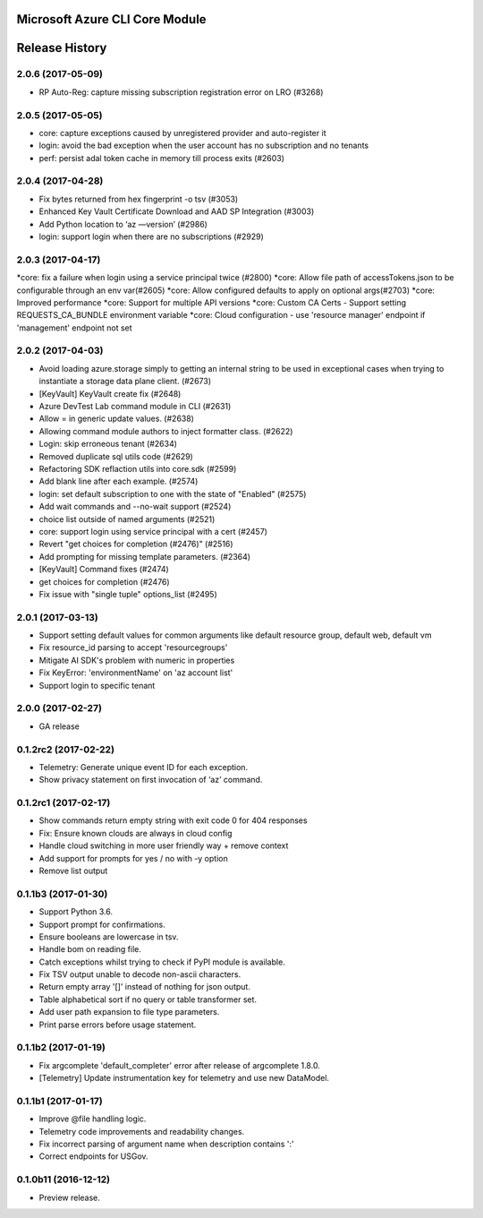 Microsoft Azure CLI Core Module
==================================


.. :changelog:

Release History
===============

2.0.6 (2017-05-09)
^^^^^^^^^^^^^^^^^^
* RP Auto-Reg: capture missing subscription registration error on LRO (#3268)

2.0.5 (2017-05-05)
^^^^^^^^^^^^^^^^^^
* core: capture exceptions caused by unregistered provider and auto-register it   
* login: avoid the bad exception when the user account has no subscription and no tenants
* perf: persist adal token cache in memory till process exits (#2603)

2.0.4 (2017-04-28)
^^^^^^^^^^^^^^^^^^
* Fix bytes returned from hex fingerprint -o tsv (#3053)
* Enhanced Key Vault Certificate Download and AAD SP Integration (#3003)
* Add Python location to ‘az —version’ (#2986)
* login: support login when there are no subscriptions (#2929)

2.0.3 (2017-04-17)
^^^^^^^^^^^^^^^^^^
*core: fix a failure when login using a service principal twice (#2800)
*core: Allow file path of accessTokens.json to be configurable through an env var(#2605)
*core: Allow configured defaults to apply on optional args(#2703)
*core: Improved performance
*core: Support for multiple API versions
*core: Custom CA Certs - Support setting REQUESTS_CA_BUNDLE environment variable
*core: Cloud configuration - use 'resource manager' endpoint if 'management' endpoint not set

2.0.2 (2017-04-03)
^^^^^^^^^^^^^^^^^^
* Avoid loading azure.storage simply to getting an internal string to be used in exceptional cases when trying to instantiate a storage data plane client. (#2673)
* [KeyVault] KeyVault create fix (#2648)
* Azure DevTest Lab command module in CLI (#2631)
* Allow = in generic update values. (#2638)
* Allowing command module authors to inject formatter class. (#2622)
* Login: skip erroneous tenant (#2634)
* Removed duplicate sql utils code (#2629)
* Refactoring SDK reflaction utils into core.sdk (#2599)
* Add blank line after each example. (#2574)
* login: set default subscription to one with the state of "Enabled" (#2575)
* Add wait commands and --no-wait support (#2524)
* choice list outside of named arguments (#2521)
* core: support login using service principal with a cert (#2457)
* Revert "get choices for completion (#2476)" (#2516)
* Add prompting for missing template parameters. (#2364)
* [KeyVault] Command fixes (#2474)
* get choices for completion (#2476)
* Fix issue with "single tuple" options_list (#2495)

2.0.1 (2017-03-13)
^^^^^^^^^^^^^^^^^^

* Support setting default values for common arguments like default resource group, default web, default vm
* Fix resource_id parsing to accept 'resourcegroups'
* Mitigate AI SDK's problem with numeric in properties
* Fix KeyError: 'environmentName' on 'az account list'
* Support login to specific tenant

2.0.0 (2017-02-27)
^^^^^^^^^^^^^^^^^^

* GA release


0.1.2rc2 (2017-02-22)
^^^^^^^^^^^^^^^^^^^^^

* Telemetry: Generate unique event ID for each exception.
* Show privacy statement on first invocation of ‘az’ command.


0.1.2rc1 (2017-02-17)
^^^^^^^^^^^^^^^^^^^^^

* Show commands return empty string with exit code 0 for 404 responses
* Fix: Ensure known clouds are always in cloud config
* Handle cloud switching in more user friendly way + remove context
* Add support for prompts for yes / no with -y option
* Remove list output


0.1.1b3 (2017-01-30)
^^^^^^^^^^^^^^^^^^^^

* Support Python 3.6.
* Support prompt for confirmations.
* Ensure booleans are lowercase in tsv.
* Handle bom on reading file.
* Catch exceptions whilst trying to check if PyPI module is available.
* Fix TSV output unable to decode non-ascii characters.
* Return empty array '[]' instead of nothing for json output.
* Table alphabetical sort if no query or table transformer set.
* Add user path expansion to file type parameters.
* Print parse errors before usage statement.


0.1.1b2 (2017-01-19)
^^^^^^^^^^^^^^^^^^^^

* Fix argcomplete 'default_completer' error after release of argcomplete 1.8.0.
* [Telemetry] Update instrumentation key for telemetry and use new DataModel.


0.1.1b1 (2017-01-17)
^^^^^^^^^^^^^^^^^^^^

* Improve @file handling logic.
* Telemetry code improvements and readability changes.
* Fix incorrect parsing of argument name when description contains ':'
* Correct endpoints for USGov.


0.1.0b11 (2016-12-12)
^^^^^^^^^^^^^^^^^^^^^

* Preview release.


